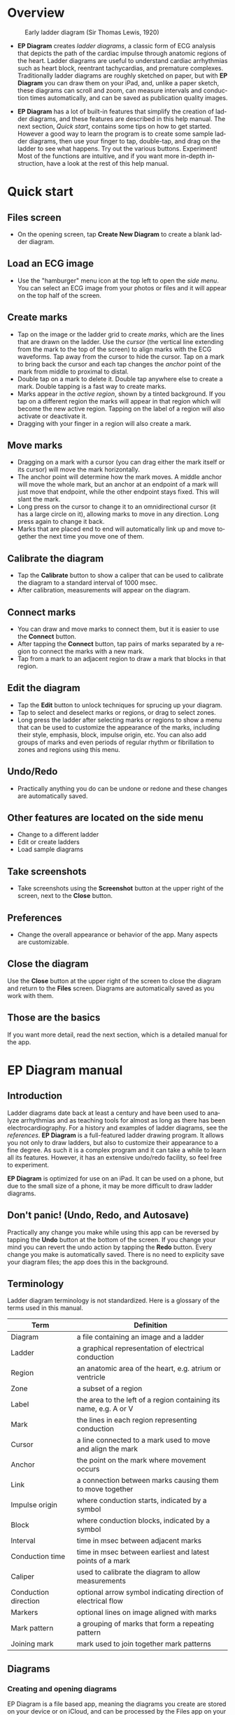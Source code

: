 #+TITLE:     
#+AUTHOR:    David Mann
#+EMAIL:     mannd@epstudiossoftware.com
#+DATE:      [2020-07-31 Fri]
#+DESCRIPTION: EP Diagram Help
#+KEYWORDS:
#+LANGUAGE:  en
#+OPTIONS:   H:3 num:nil toc:t \n:nil ::t |:t ^:t -:t f:t *:t <:t
#+OPTIONS:   d:nil todo:t pri:nil tags:not-in-toc
#+INFOJS_OPT: view:nil tgc:nil ltoc:t mouse:underline buttons:0 path:http://orgmode.org/org-info.js
#+EXPORT_SELECT_TAGS: export
#+EXPORT_EXCLUDE_TAGS: noexport
#+LINK_UP:   
#+LINK_HOME: 
#+XSLT:
#+HTML_HEAD: <style media="screen" type="text/css"> img {max-width: 100%; height: auto;} </style>
#+HTML_HEAD: <style  type="text/css">:root { color-scheme: light dark; }</style>
#+HTML_HEAD: <link rel="stylesheet" type="text/css" href="./org.css"/>
* Overview

#+CAPTION: Early ladder diagram (Sir Thomas Lewis, 1920)
[[./img/early_ladder.png]]

- *EP Diagram* creates /ladder diagrams/, a classic form of ECG analysis that depicts the path of the cardiac impulse through anatomic regions of the heart.  Ladder diagrams are useful to understand cardiac arrhythmias such as heart block, reentrant tachycardias, and premature complexes.  Traditionally ladder diagrams are roughly sketched on paper, but with *EP Diagram* you can draw them on your iPad, and, unlike a paper sketch, these diagrams can scroll and zoom, can measure intervals and conduction times automatically, and can be saved as publication quality images.

- *EP Diagram* has a lot of built-in features that simplify the creation of ladder diagrams, and these features are described in this help manual.  The next section, [[*Quick start][Quick start]], contains some tips on how to get started.  However a good way to learn the program is to create some sample ladder diagrams, then use your finger to tap, double-tap, and drag on the ladder to see what happens.  Try out the various buttons.  Experiment!  Most of the functions are intuitive, and if you want more in-depth instruction, have a look at the rest of this help manual.  
* Quick start
** Files screen
- On the opening screen, tap *Create New Diagram* to create a blank ladder diagram.
** Load an ECG image
- Use the "hamburger" menu icon at the top left to open the /side menu/.  You can select an ECG image from your photos or files and it will appear on the top half of the screen.
** Create marks
- Tap on the image or the ladder grid to create /marks/, which are the lines that are drawn on the ladder.  Use the /cursor/ (the vertical line extending from the mark to the top of the screen) to align marks with the ECG waveforms.  Tap away from the cursor to hide the cursor.  Tap on a mark to bring back the cursor and each tap changes the /anchor/ point of the mark from middle to proximal to distal.
- Double tap on a mark to delete it.  Double tap anywhere else to create a mark.  Double tapping is a fast way to create marks.
- Marks appear in the /active region/, shown by a tinted background.  If you tap on a different region the marks will appear in that region which will become the new active region.  Tapping on the label of a region will also activate or deactivate it.
- Dragging with your finger in a region will also create a mark.
** Move marks
- Dragging on a mark with a cursor (you can drag either the mark itself or its cursor) will move the mark horizontally.
- The anchor point will determine how the mark moves.  A middle anchor will move the whole mark, but an anchor at an endpoint of a mark will just move that endpoint, while the other endpoint stays fixed.  This will slant the mark.
- Long press on the cursor to change it to an omnidirectional cursor (it has a large circle on it), allowing marks to move in any direction.  Long press again to change it back.
- Marks that are placed end to end will automatically link up and move together the next time you move one of them.
** Calibrate the diagram
- Tap the *Calibrate* button to show a caliper that can be used to calibrate the diagram to a standard interval of 1000 msec.
- After calibration, measurements will appear on the diagram.
** Connect marks
- You can draw and move marks to connect them, but it is easier to use the *Connect* button.
- After tapping the *Connect* button, tap pairs of marks separated by a region to connect the marks with a new mark.
- Tap from a mark to an adjacent region to draw a mark that blocks in that region.
** Edit the diagram
- Tap the *Edit* button to unlock techniques for sprucing up your diagram.
- Tap to select and deselect marks or regions, or drag to select zones.
- Long press the ladder after selecting marks or regions to show a menu that can be used to customize the appearance of the marks, including their style, emphasis, block, impulse origin, etc.  You can also add groups of marks and even periods of regular rhythm or fibrillation to zones and regions using this menu.  
** Undo/Redo
- Practically anything you do can be undone or redone and these changes are automatically saved.
** Other features are located on the side menu
- Change to a different ladder
- Edit or create ladders
- Load sample diagrams
** Take screenshots
- Take screenshots using the *Screenshot* button at the upper right of the screen, next to the *Close* button.
** Preferences
- Change the overall appearance or behavior of the app.  Many aspects are customizable.
** Close the diagram
Use the *Close* button at the upper right of the screen to close the diagram and return to the *Files* screen.  Diagrams are automatically saved as you work with them.
** Those are the basics
If you want more detail, read the next section, which is a detailed manual for the app.
* EP Diagram manual
** Introduction
Ladder diagrams date back at least a century and have been used to analyze arrhythmias and as teaching tools for almost as long as there has been electrocardiography.  For a history and examples of ladder diagrams, see the [[*References][references]].  *EP Diagram* is a full-featured ladder drawing program.  It allows you not only to draw ladders, but also to customize their appearance to a fine degree.  As such it is a complex program and it can take a while to learn all its features.  However, it has an extensive undo/redo facility, so feel free to experiment.

*EP Diagram* is optimized for use on an iPad.  It can be used on a phone, but due to the small size of a phone, it may be more difficult to draw ladder diagrams.
** Don't panic! (Undo, Redo, and Autosave)
Practically any change you make while using this app can be reversed by tapping the *Undo* button at the bottom of the screen.  If you change your mind you can revert the undo action by tapping the *Redo* button.  Every change you make is automatically saved.  There is no need to explicity save your diagram files; the app does this in the background.
** Terminology
Ladder diagram terminology is not standardized.  Here is a glossary of the terms used in this manual.
|----------------------+-------------------------------------------------------------------|
| Term                 | Definition                                                        |
|----------------------+-------------------------------------------------------------------|
| Diagram              | a file containing an image and a ladder                           |
| Ladder               | a graphical representation of electrical conduction               |
| Region               | an anatomic area of the heart, e.g. atrium or ventricle           |
| Zone                 | a subset of a region                                              |
| Label                | the area to the left of a region containing its name, e.g. A or V |
| Mark                 | the lines in each region representing conduction                  |
| Cursor               | a line connected to a mark used to move and align the mark        |
| Anchor               | the point on the mark where movement occurs                       |
| Link                 | a connection between marks causing them to move together          |
| Impulse origin       | where conduction starts, indicated by a symbol                    |
| Block                | where conduction blocks, indicated by a symbol                    |
| Interval             | time in msec between adjacent marks
| Conduction time      | time in msec between earliest and latest points of a mark         |
| Caliper              | used to calibrate the diagram to allow measurements               |
| Conduction direction | optional arrow symbol indicating direction of electrical flow     |
| Markers              | optional lines on image aligned with marks                        |
| Mark pattern         | a grouping of marks that form a repeating pattern                 |
| Joining mark         | mark used to join together mark patterns                          |
** Diagrams
*** Creating and opening diagrams
EP Diagram is a file based app, meaning the diagrams you create are stored on your device or on iCloud, and can be processed by the Files app on your device, meaning you can copy them, rename them, or delete them outside of the *EP Diagram* app.  The diagram files you create have a file extension of /diagram/ and a specific icon and file format.  When you open the app, a screen shows your diagram files and a create file icon.

#+CAPTION: EP Diagram files
[[./img/epdiagram_files.png]]

Tap *Create New Diagram* to create a diagram file, or tap on one of your previously created diagrams to open it.
*** Dealing with the app sandbox
Apps distributed on the Apple App Store are "sandboxed", meaning they have access only to the files in the container they run in, which is a private folder assigned to the app.  By default they can't read and write files in other file locations.  This policy is enforced by Apple to improve security, but it does result in some hoops that need to be jumped through.  To add a folder to the app sandbox, you must specifically select that folder using a special file dialog.  Once this is done the app will remember that the folder has been added to the sandbox whenever you use the app.  In other words, you should only have to do this once for each folder you want to add to the sandbox.  Select a folder as in the figure below.

#+CAPTION: Add folder to sandbox
[[./img/ios_sandbox.png]]

*** Initial diagram screen

#+CAPTION: New diagram
[[./img/new_diagram.png]]

A blank diagram has no ECG image and has a default ladder without marks.  You will see how to add an ECG image and markup the ladder in the next sections.
*** Renaming a diagram
New diagrams have a generic file name.  You can rename the diagram in the Files app, or rename it using the [[*Side menu items][side menu]] and then choosing *Rename diagram*.
*** Closing a diagram
There is no need to specifically save changes you make to a diagram.  Every change you make is automatically saved.  You close a diagram by simply tapping the *X* at the upper right hand corner of the screen.  Note however that undo and redo information is /not/ restored when you close and reopen a diagram.  Undo information can also be reset by the operating system if memory resources are low.  Thus if you have a diagram that you want to "play around with" but don't want to lose its original form, it might be best to duplicate that diagram using the Files app, and work on a copy.  
** Images
*** Adding an image
**** Image types
*EP Diagram* supports most image formats, such as jpg and png, and it also can load PDF files.  In addition you can take an photo with your device's camera and directly import it into the app.
**** Selecting images
Open the /side menu/ and tap *Take photo* to use your camera to create an image, or tap *Select image* and choose *Photos* or *Files* as the image source.  If a dialog appears asking for permission to access the camera or your Photos app, go ahead and grant permission.  If you don't, you will need to grant this permission in the Settings app of your device in order to import images.  After selecting an image, it will appear in the top half of the diagram.

#+Caption: Diagram with image added
[[./img/diagram_with_image.png]]

*** Manipulating the image
**** Scrolling and zooming
You can pinch to zoom and use your finger to scroll the image.  If you have created a ladder, you will see the ladder will zoom and scroll appropriately at the same time.  In *EP Diagram* all zooming and scrolling is done via the image, not via the ladder.
**** Rotating the image
If the image is out of kilter (this may happen with photos you take), long press on the image and then select in the menu that appears *Rotate*.  Use the buttons at the bottom of the screen to rotate the image.  Tap *Reset* to bring the image back to its original orientation.
**** Adjust the size of the image versus the ladder
There is a small red horizontal bar between the image and the ladder.  Move this up or down to adjust the relative proportions of the image and the ladder on the screen.

*** PDF files
Load PDF files like any other image file.  However, some PDF files contain multiple pages.  You can change the page by performing a long press on the image and selecting the *PDF* menu item.  A toolbar will appear at the bottom which allows you to change pages.  Note that once a multipage PDF diagram is closed, only the page shown when the diagram is closed will be saved with the diagram.  This is because *EP Diagram* only saves one image at a time.  In order to change pages after reopening a diagram based on a multipage PDF file, it will be necessary to reload the PDF file.

** Ladders
*** Default ladder
When you create a new diagram, a default ladder is presented initially.  You can [[*Editing and creating ladders][change the default ladder, select a different ladder, or create a new ladder from scratch]].  The default ladder has three regions: A (atrial), AV (atrioventricular), and V (ventricular). 
*** Modes
Most of the time you will be working with the ladder in /normal/ mode.  This is the default mode of operation.  This mode allows you to add and delete marks, move marks, link marks together, and in general draw your ladder.  The toolbar menu at the bottom of the screen in normal mode shows the three other modes: /calibrate/, /connect/ and /edit/.   Those modes are used to calibrate the diagram to allow measurements to be made, to quickly connect pairs of marks, and to edit the ladder's appearance.  These modes will be discussed in detail later.
*** Active region
In normal mode one of the ladder regions is usually highlighted, as seen in the prior figure.  This is the /active region/.  You can change the active region by tapping the label of another region, or toggle the active region on and off by tapping the label of the active region.  The active region determines into which region a mark will be drawn.  Thus if you are tapping on P waves you would want the A region to be active, and you would have the V region active when tapping on QRS complexes.
** Marks
*** Creating marks
If you tap once on the image, a vertical mark with an attached cursor will be drawn in the active region.  If there is no active region, the first region in the ladder will become the active region.  If instead of tapping on the image you tap on the ladder, whatever region you tap on will become the active region, and the mark will appear in that region.  Once the mark appears with the cursor, if you do a single tap elsewhere, the cursor will disappear.  Tap again elsewhere on the image to create another mark.  In the figure below we are adding marks in the A region, corresponding to P waves, by tapping on P waves in the image.  

#+CAPTION: Adding marks to the A region
[[./img/adding_marks.png]]

*** Double tap shortcut for creating and deleting marks
It's a bit tiresome to tap to create a mark, and then tap again just to make the cursor disappear, and then tap a third time to create the next mark.  So, to make things easier, you can just double tap at each new location to create a new mark.  Here, we first tapped on the label of the V region to make it the active region, and we are double tapping on QRS complexes to make marks in the V region.  If a mark is malpositioned, it is very easy to double tap it again to make it disappear.

#+CAPTION: Adding marks in the V region
[[./img/adding_V_marks.png]]

*** Dragging to create marks
As described later, it is easy using connect mode to connect the marks we have drawn, but we'll stay in normal mode for now and accomplish the same feat.  Using your finger, drag from the first mark in the A region to the first mark in the V region.  A new mark will be created, and when it is close to the other two marks, they will be highlighted in a purple color, meaning they are close enough to the new mark to be linked.  When you finish the drag through the AV region and lift your finger, the new mark (if it is close enough) will snap into the correct position, linking the two regions with conduction through the AV region.

#+CAPTION: Dragging to create a mark in the AV region
[[./img/drag_in_AV.png]]

*** Repositioning marks
Nobody's perfect, and it's likely the marks you create will not be perfectly aligned with the image or with each other.  It's often necessary to reposition marks you have already created.

In order to move a mark, it must have a cursor attached to it.  By default when you first tap a mark it has a cursor anchored to the middle of the mark.  Dragging the cursor left or right will keep the mark vertical and move it horizontally.  You can move just one endpoint of the mark or the other by changing the /anchor/ point of the mark.

*** Mark anchors
Once a mark has a cursor, we can change the anchor point by single-tapping on the mark or the cursor.  Marks have at most three anchor points, proximal, middle, and distal, though some marks have only two if they are linked to other marks (i.e. their freedom of movement is restricted).  When we drag the cursor of the mark, the anchor is what moves.

To demonstrate this, single tap on the highlighted mark or its cursor.  The anchor will move from the middle to the proximal end of the mark.  Tap again and it will move the to distal end.  Finally it will cycle back to the middle if you tap again.  In the next figure we see a mark with a proximal anchor in the AV region that has been dragged so it slants.

#+CAPTION: Proximal anchor
[[./img/proximal_anchor.png]]

*** Moving marks in all directions
So far we have used the cursor to move marks purely in a horizontal direction.  But we can also move marks in unlimited directions.  To do this we have to change our cursor to an /omnidirectional/ cursor.

Tap a mark to cause the cursor to appear.  Then do a long press on the cursor.  A circle will appear, indicating the cursor is now omnidirectional.  You can now drag the mark in any direction, depending on the anchor point.  Another long press on the cursor will change it back to a normal horizontally moving cursor.

#+CAPTION: Omnidirectional cursor
[[./img/omnidirectional_movement.png]]

*** Deleting marks
To delete a mark, simply double tap it.  You can delete multiple marks, or all the marks in a region or in the ladder using [[*Editing marks][edit mode]], as describe later.
*** Linked marks
Once marks are linked, moving one linked mark will also move the marks it is linked to.  In order to unlink marks, you can use the *Undo* button, or delete and then re-add a linked mark, or use edit mode.
*** Block and impulse origin
In the course of adding, deleting, and moving marks, if the app preferences are set to /show impulse origin/ or /show block/, the app will try to determine automatically where the impulse origin is and where block is, depending on the direction of the marks and their linking, and will show this with symbols as seen below.  You can also manually set impulse origin and block using edit mode.

#+CAPTION: Impulse origin and block
[[./img/impulse_origin_block.png]]

** Calibration and measurements
*** Calibrating the diagram
While ladder diagrams are nice, even nicer is the ability to use the ladder to make measurements.  In order to do this, you must calibrate the diagram.  Tap the *Calibration* button to enter calibration mode.  A single caliper will appear on the image.  If you use the app *EP Calipers* this will look familiar.  This caliper though is only for setting calibration.  It is not for making measurements.  Your ladder will do that, once it is calibrated.

#+CAPTION: Calibration mode
[[./img/calibration_mode.png]]

Note that this caliper is always set to a measurement of 1000 msec.  In order to calibrate, you must measure a 1000 msec interval with the caliper.  Then tap *Set* to set the calibration, or tap *Clear* to remove calibration.  Once calibrated, you can recalibrate at any time.  Tap *Done* to return to normal mode.
*** Intervals and conduction times
After calibration, if preferences are set to show intervals and show conduction times, you will now see measurements on the ladder.  These will change "on the fly" as you modify the ladder.  They will remain accurate even when zooming and scrolling the image, or if you rotate the screen.

#+CAPTION: Measurements
[[./img/measurements.png]]

** Connecting marks
Connect mode is useful to connect marks in different regions rapidly.  Tap the *Connect* button to enter this mode.  Then tap on pairs of marks, separated by a region of conduction to connect them.

You can also quickly create a blocked mark in connect mode.  Tap on a mark in the A region, then tap in the AV region.  A new mark will be created with block in the AV region.

Tap the *Done* button to resume normal mode.

** Editing marks
*** Fine-tuning your diagrams
If you are aiming for publication quality diagrams, it's important that marks all slope the same, that block is always at the same level in a region, and that you can change the appearance of marks, such as having marks with dashed instead of a solid lines.  Edit mode is for making these changes.  This mode allows you to select one or more marks or to select zones or regions and then apply changes to the selection.  Editing multiple marks at once allows them all to assume the same appearance, e.g. have the same slant, level of block, etc.
*** Making selections in edit mode
Tap the *Edit* button to enter edit mode.  In this mode a single tap on one or more marks will select these marks.  A single tap on a region (including the region label) will select the region and all the marks in the region.  Dragging on an area of the ladder will select a zone and the marks within the zone.  A tap on a selected mark, region, or zone will toggle the selection.

You can also use the *Select All* and *Clear Selection* buttons on the toolbar to quickly select the whole ladder or clear your selection.  Once selected, a long press will bring up a context menu.  After editing, select *Done* to return to normal mode.

#+CAPTION: Context menu in edit mode
[[./img/context_menu.png]]

*** Style
Choose between a solid, dashed, or dotted mark line style.
*** Emphasis
Marks can have a normal or bold emphasis.  Bold emphasis thickens the line of the mark.
*** Impulse origin
Impulse origin is normally automatically determined, but you can override this and place the impulse origin proximally or distally, or have no impulse origin annotated.
*** Block
Block is normally automatically determined, but you can also override this manually.
*** Label
You can add or edit a label for individual or groups of marks.  Labels can be added to any of three positions: to the left of the mark, above the proximal end of the mark, or below the distal end of the mark.  Labels are useful for annotations such as "Slow Pathway" or pacemaker pace/sense events, such as "As" or "Vp".
*** Straighten marks
Makes selected marks vertical.
*** Slant marks
Applies a slant to selected marks.
*** Adjust mark ends
Fine tune where either endpoint of a mark ends in a region.
*** Move marks
Move the selected marks as a group by dragging them horizontally after selecting this menu option.
*** Adjust CL
Lengthen or shorten the cycle length of a group of marks.  This option forces all the selected marks to have the same cycle length.
*** Rhythm
If you select a zone or region, and then bring up the context menu with a long press, you can select the *Rhythm* item to display a screen that allows you to fill the region or zone with a rhythm.

#+CAPTION: Rhythm selection
[[./img/rhythm.png]]

You can choose a regular rhythm or fibrillation.  With fibrillation you will have a random cycle length defined by an upper and lower limit.  You can also randomize parameters such as the impulse origin, conduction time, and conduction direction.
*** Repeat CL
Repeat the cycle length of a pair of marks forward, backward, or bidirectionally.  This is useful in copying a repeating pattern.
*** Copy and paste
Select marks and then with this menu item tap on the ladder to copy them to the point of the tap.  Use [[*Move marks][Move marks]] to fine tune the position of the pasted marks if necessary.
*** Repeat pattern
This option will take a selected group of marks and repeat them, with one mark acting as a /joining mark/.  This allows the repetition of complex patterns.  You single tap on the joining mark to duplicate the pattern once.  A double tap on the joining mark will duplicate the pattern until the end or begining of the ECG.  A picture is worth a lot of description.

#+CAPTION: Using pattern repeat.  The top panel shows before, and the bottom after the repeat.  The joining mark is indicated by the the green arrow.  A single tap on the joining mark resulted in a duplication of the pattern.
[[./img/pattern_repeat.png]]

*** Unlink
Unlink the selected marks.

*** Snap to nearby marks
Move the endpoints of nearby marks together and link the marks.
*** Delete mark(s)
Delete the selected marks.
** Side menu items
*** Opening the side menu
Use the "hamburger" icon at the upper left of the screen to open the side menu.

#+CAPTION: Side menu
[[./img/side_menu.png]]

*** Take photo
Use your camera to photograph an ECG image that will be directly imported into the diagram.  Adding a new image will blank the ladder, though you can always undo back to the previous app state.  You will need to grant permission to the app to use the camera when doing this the first time.
*** Select image
Select an image from the Photos app or from your local or iCloud files.  The ladder will be cleared when adding a new image.  You will need to grant access to your photos when selecting an image for the first time.
*** Select ladder
Use *Select ladder* to choose a ladder.  Note that when you select a ladder, it will be blank (without marks), though you can always use the *Undo* button to go back to the previous ladder.

#+CAPTION: Select ladder
[[./img/select_ladder.png]]

*** Rename diagram
Change the name of your diagram file.
*** Diagram info
Displays a dialog box with information about the current diagram.
*** Sample diagrams
Select a sample diagram.

#+CAPTION: Sample diagrams
[[./img/sample_diagrams.png]]

*** Lock image
Prevent the image from scrolling or zooming.  The same button, titled *Unlock image* is used to unlock the image.
*** Lock ladder
Prevent changes to the ladder (although the *Undo* and *Redo* buttons still affect the ladder).  Unlock the ladder with the same button. 
*** Ladder editor
Editing and creating ladders are discussed [[*Editing and creating ladders][below]].
*** Preferences
Preferences are discussed [[*Preferences][below]].
*** Help
View this help file.
*** About
View a dialog with copyright and version information about the app.
** Editing and creating ladders
You are not limited to the default ladders that come with the app.  You can create your own ladders, change ladders, or delete those that you don't use. There are two ways to edit ladders. 

If in edit mode you long press on a label of the current ladder, a menu appears that allows you to make changes to the regions and the ladder.

#+CAPTION: Region menu
[[./img/region_menu.png]]

*** New mark style
Newly added marks just assume the default style set in [[*Preferences][preferences]] but you can change this in a region to a different default.  This does not change the style of marks already present.  Use the *Style* menu item in edit mode to do that.
*** Edit label
Change the region name and description.
*** Add region
Add a region above or below the selected region.
*** Remove region
Remove a region.
*** Region height
Change the height of a region.
*** Adjust left margin
Change the left margin.
*** The ladder editor
To change or add to the templates that your ladders are based on, use the *Ladder editor* from the side menu.  The ladder editor will not affect diagrams that you have already created.  Instead it affects the templates that new ladders are based on. 

#+CAPTION: The ladder editor
[[./img/ladder_editor.png]]

Tap *Edit* to delete ladders, or to change the order of ladders on the list.  Note: The first ladder on the list is the default ladder used when you create a new diagram.

Use the *+* button to add a new ladder.  Tap on a ladder to go to the next screen, which is used to edit the ladder itself.

#+CAPTION: Edit ladder screen
[[./img/edit_ladder.png]]

On this screen you can change the name and description of the ladder, the left margin width, and can add or edit the ladder regions.  Tap *Edit* to delete or change the order of the regions, Tap *+* to add a new region, or tap a region to edit the region, which brings us to the next screen.

#+CAPTION: Region editor
[[./img/region_editor.png]]

Here you can change the name, description, height, and default mark line style of the region.  The height is a relative height, i.e. a region with a height of 2 will be twice a height twice as much as a region of height 1.  This is why the AV region in the diagrams shown in this help file is twice as tall as the A and V regions.

After making changes, hit the back button at the top left to return to your diagram.

** Preferences
There are multiple app preferences that you can set, as shown below.  

#+CAPTION: App preferences
[[./img/preferences.png]]

Most are self-explanatory, and rather than list each one, we'll just provide an overview of them.
*** Colors
Change the colors of marks, calipers, cursors.
*** Line width
Change the thickness of the lines used for various elements, making them more visible.
*** Measurements
Show conduction times or intervals.  Even with these options selected, these measurements won't appear unless you have calibrated the diagram.
*** Markers
Markers are lines that appear on the image that correspond to the two endpoints of each mark.  They are similar to the cursor, except they are aligned with every mark.  They can sometimes be useful in fine-tuning the alignment of the marks to the ECG.
*** Conduction direction
Show arrows pointing in the direction of conduction.
*** Default mark line style
The style of new marks added to the ladder.  This can be overridden by the region and mark context menus.
*** Label description visibility
Set this to show the label description under the name of the label.
*** Hide all marks
For teaching purposes, it may be useful to hide the ladder marks and just show the ECG image.
*** Play sounds
Play the lock sounds when the image or ladder is locked.
*** Auto-link marks
It is recommended to leave this on, so that marks are automatically linked together and "snap" into position.  If it is turned off, all mark alignment will need to be performed manually.  In addition, impulse origin and block may need to be set manually as they cannot be ascertained automatically.
** Diagram snapshots
To create a snapshot and save it to the Photos app, simply tap the *Snapshot* button (next to the *X* close button) at the top right of the screen.  If a dialog appears asking for permission to access your photo library, select access to all photos if you wish to take diagram snapshots.

* Known issues/bugs/limitations
- Drag and drop works for image files (e.g. JPG files) but not for PDF or diagram files.  This will be addressed in a future release.
- Calibration is not saved if there is no image file loaded.
- Complexly linked marks in the same region may not always track with the moving mark.  We can't decide if this is a bug or feature. 
* Next version plans
We plan to include in the next version:
- Refractory periods
* References
- Johnson NP, Denes P. The Ladder Diagram (A 100+ Year History). American Journal of Cardiology. 2008;101(12):1801-1804. doi:10.1016/j.amjcard.2008.02.085
- Antiperovitch P, Luna AB de, Alencar JN de, et al. Old teaching tools should not be forgotten: The value of the Lewis ladder diagram in understanding bigeminal rhythms. Annals of Noninvasive Electrocardiology. 2019;24(5):e12685. doi:https://doi.org/10.1111/anec.12685
* Acknowledgments
- This app was inspired by a user who complained that the *EP Calipers* app didn't have the ability to draw ladder diagrams, so it was hardly worth $1.99.  As it turns out, implementing a ladder diagram app is a non-trivial operation.  Nevertheless, thanks to this reviewer for giving me the idea.

- Some public domain clipart used in the figures was obtained from [[https://www.clipartmax.com]].

- Sample ECGs are licensed by [[https://creativecommons.org/licenses/by/3.0/][CC BY 3]] and [[https://creativecommons.org/licenses/by-nc-sa/4.0/][CC BY-NC-SA 4.0]].  Creators include [[https://commons.wikimedia.org/wiki/User:Ceccomaster][Ceccomaster]], and [[https://litfl.com/karel-frederik-wenckebach/][litfl.com]].

- The source code for *EP Diagram* is available on [[https://github.com/mannd/epdiagram][GitHub]].

- *EP Diagram* is open source software and is licensed under the Apache License Version 2.0. No guarantees are made as to the accuracy of the app, so use at your own risk.

- For questions, error reporting or suggestions contact mannd@epstudiossoftware.com

- Website: https://www.epstudiossoftware.com/ep-diagram
